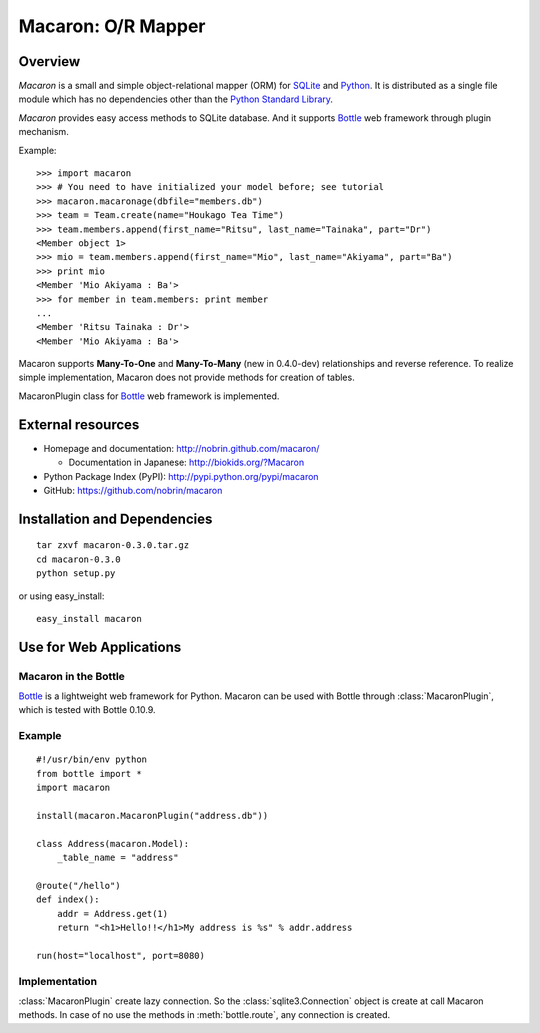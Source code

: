 .. _Python: http://python.org/
.. _SQLite: http://www.sqlite.org/
.. _Bottle: http://bottlepy.org/

=====================
 Macaron: O/R Mapper
=====================

Overview
========

*Macaron* is a small and simple object-relational mapper (ORM)
for  SQLite_ and Python_.
It is distributed as a single file module which has no dependencies
other than the
`Python Standard Library <http://docs.python.org/library/>`_.

*Macaron* provides easy access methods to SQLite database.
And it supports Bottle_ web framework through plugin mechanism.

Example::

    >>> import macaron
    >>> # You need to have initialized your model before; see tutorial
    >>> macaron.macaronage(dbfile="members.db")
    >>> team = Team.create(name="Houkago Tea Time")
    >>> team.members.append(first_name="Ritsu", last_name="Tainaka", part="Dr")
    <Member object 1>
    >>> mio = team.members.append(first_name="Mio", last_name="Akiyama", part="Ba")
    >>> print mio
    <Member 'Mio Akiyama : Ba'>
    >>> for member in team.members: print member
    ...
    <Member 'Ritsu Tainaka : Dr'>
    <Member 'Mio Akiyama : Ba'>

Macaron supports **Many-To-One** and **Many-To-Many** (new in 0.4.0-dev)
relationships and reverse reference.
To realize simple implementation, Macaron does not provide methods for creation
of tables.

MacaronPlugin class for Bottle_ web framework is implemented.


External resources
==================

- Homepage and documentation: http://nobrin.github.com/macaron/

  - Documentation in Japanese: http://biokids.org/?Macaron

- Python Package Index (PyPI): http://pypi.python.org/pypi/macaron
- GitHub: https://github.com/nobrin/macaron


Installation and Dependencies
=============================

::

    tar zxvf macaron-0.3.0.tar.gz
    cd macaron-0.3.0
    python setup.py

or using easy_install::

    easy_install macaron


Use for Web Applications
========================

Macaron in the Bottle
---------------------

Bottle_ is a lightweight web framework for Python.
Macaron can be used with Bottle through :class:`MacaronPlugin`,
which is tested with Bottle 0.10.9.

Example
-------

::

    #!/usr/bin/env python
    from bottle import *
    import macaron

    install(macaron.MacaronPlugin("address.db"))

    class Address(macaron.Model):
        _table_name = "address"

    @route("/hello")
    def index():
        addr = Address.get(1)
        return "<h1>Hello!!</h1>My address is %s" % addr.address

    run(host="localhost", port=8080)

Implementation
--------------

:class:`MacaronPlugin` create lazy connection.
So the :class:`sqlite3.Connection` object is create at call Macaron methods.
In case of no use the methods in :meth:`bottle.route`,
any connection is created.
